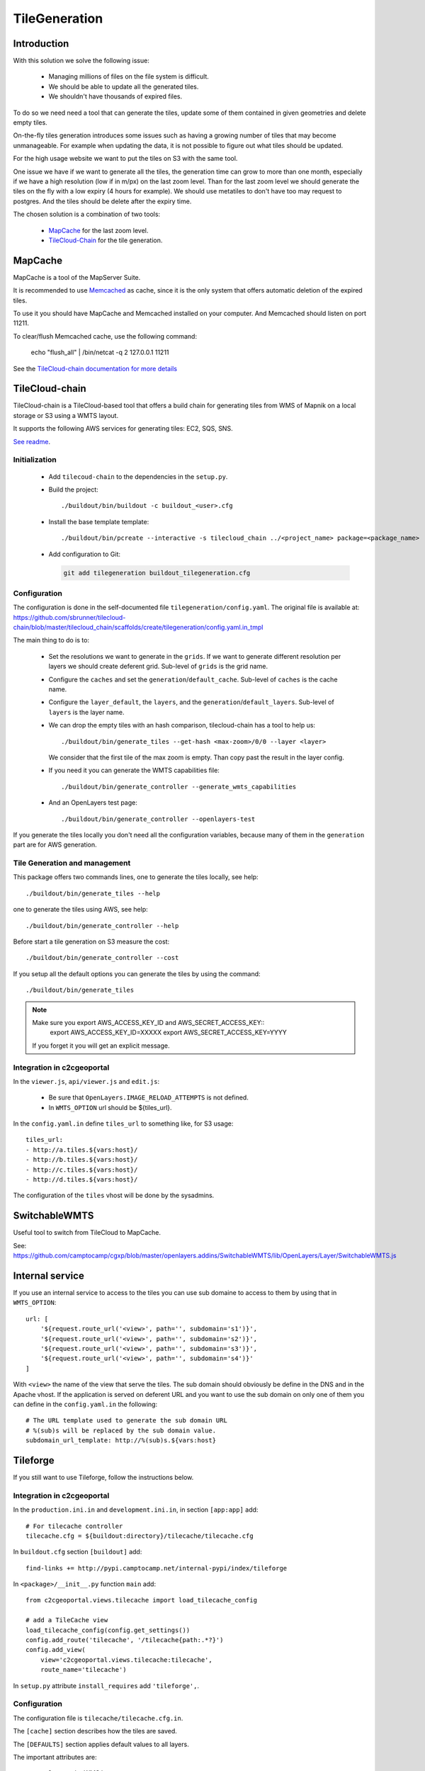 .. _administrator_tilegeneration:

TileGeneration
==============

Introduction
------------

With this solution we solve the following issue:

 * Managing millions of files on the file system is difficult.

 * We should be able to update all the generated tiles.

 * We shouldn't have thousands of expired files.

To do so we need need a tool that can generate the tiles,
update some of them contained in given geometries and delete empty tiles.

On-the-fly tiles generation introduces some issues such as having a growing
number of tiles that may become unmanageable. For example when updating the
data, it is not possible to figure out what tiles should be updated.

For the high usage website we want to put the tiles on S3
with the same tool.

One issue we have if we want to generate all the tiles, the generation
time can grow to more than one month, especially if we have
a high resolution (low if in m/px) on the last zoom level.
Than for the last zoom level we should generate the tiles on the fly
with a low expiry (4 hours for example).
We should use metatiles to don't have too may request to postgres.
And the tiles should be delete after the expiry time.

The chosen solution is a combination of two tools:

 * `MapCache <http://mapserver.org/trunk/mapcache/>`_ for the last zoom level.

 * `TileCloud-Chain <https://github.com/sbrunner/tilecloud-chain>`_ for the tile generation.

MapCache
--------

MapCache is a tool of the MapServer Suite.

It is recommended to use `Memcached <http://memcached.org/>`_ as cache,
since it is the only system that offers automatic deletion of the expired tiles.

To use it you should have MapCache and Memcached installed on your computer.
And Memcached should listen on port 11211.

To clear/flush Memcached cache, use the following command:

     echo "flush_all" | /bin/netcat -q 2 127.0.0.1 11211

See the `TileCloud-chain documentation for more details
<https://github.com/sbrunner/tilecloud-chain#configure-mapcache>`_

TileCloud-chain
---------------

TileCloud-chain is a TileCloud-based tool that offers a build chain for
generating tiles from WMS of Mapnik on a local storage or S3 using a
WMTS layout.

It supports the following AWS services for generating tiles:
EC2, SQS, SNS.

`See readme <http://pypi.python.org/pypi/tilecloud-chain>`_.

Initialization
~~~~~~~~~~~~~~

 * Add ``tilecoud-chain`` to the dependencies in the ``setup.py``.

 * Build the project::

   ./buildout/bin/buildout -c buildout_<user>.cfg

 * Install the base template template::

   ./buildout/bin/pcreate --interactive -s tilecloud_chain ../<project_name> package=<package_name>

 * Add configuration to Git:

   .. code:: bash

   	git add tilegeneration buildout_tilegeneration.cfg

Configuration
~~~~~~~~~~~~~

The configuration is done in the self-documented file
``tilegeneration/config.yaml``. The original file is available at:
https://github.com/sbrunner/tilecloud-chain/blob/master/tilecloud_chain/scaffolds/create/tilegeneration/config.yaml.in_tmpl

The main thing to do is to:

 * Set the resolutions we want to generate in the ``grids``.
   If we want to generate different resolution per layers we should create
   deferent grid.
   Sub-level of ``grids`` is the grid name.

 * Configure the ``caches`` and set the ``generation``/``default_cache``.
   Sub-level of ``caches`` is the cache name.

 * Configure the ``layer_default``, the ``layers``, and the
   ``generation``/``default_layers``.
   Sub-level of ``layers`` is the layer name.

 * We can drop the empty tiles with an hash comparison,
   tilecloud-chain has a tool to help us::

       ./buildout/bin/generate_tiles --get-hash <max-zoom>/0/0 --layer <layer>

   We consider that the first tile of the max zoom is empty.
   Than copy past the result in the layer config.

 * If you need it you can generate the WMTS capabilities file::

     ./buildout/bin/generate_controller --generate_wmts_capabilities

 * And an OpenLayers test page::

     ./buildout/bin/generate_controller --openlayers-test

If you generate the tiles locally you don't need all the configuration
variables, because many of them in the ``generation`` part are for
AWS generation.

Tile Generation and management
~~~~~~~~~~~~~~~~~~~~~~~~~~~~~~

This package offers two commands lines, one to generate the tiles locally,
see help::

    ./buildout/bin/generate_tiles --help

one to generate the tiles using AWS, see help::

    ./buildout/bin/generate_controller --help

Before start a tile generation on S3 measure the cost::

    ./buildout/bin/generate_controller --cost

If you setup all the default options you can generate the tiles by
using the command::

    ./buildout/bin/generate_tiles

.. note:: Make sure you export AWS_ACCESS_KEY_ID and AWS_SECRET_ACCESS_KEY::
       export AWS_ACCESS_KEY_ID=XXXXX
       export AWS_SECRET_ACCESS_KEY=YYYY

   If you forget it you will get an explicit message.

Integration in c2cgeoportal
~~~~~~~~~~~~~~~~~~~~~~~~~~~

In the ``viewer.js``, ``api/viewer.js`` and ``edit.js``:

 * Be sure that ``OpenLayers.IMAGE_RELOAD_ATTEMPTS`` is not defined.
 * In ``WMTS_OPTION`` url should be ${tiles_url}.

In the ``config.yaml.in`` define ``tiles_url`` to something like, for S3 usage::

    tiles_url:
    - http://a.tiles.${vars:host}/
    - http://b.tiles.${vars:host}/
    - http://c.tiles.${vars:host}/
    - http://d.tiles.${vars:host}/

The configuration of the ``tiles`` vhost will be done by the sysadmins.

SwitchableWMTS
--------------

Useful tool to switch from TileCloud to MapCache.

See: https://github.com/camptocamp/cgxp/blob/master/openlayers.addins/SwitchableWMTS/lib/OpenLayers/Layer/SwitchableWMTS.js

Internal service
----------------

If you use an internal service to access to the tiles you can use sub domaine
to access to them by using that in ``WMTS_OPTION``::

    url: [
        '${request.route_url('<view>', path='', subdomain='s1')}',
        '${request.route_url('<view>', path='', subdomain='s2')}',
        '${request.route_url('<view>', path='', subdomain='s3')}',
        '${request.route_url('<view>', path='', subdomain='s4')}'
    ]

With ``<view>`` the name of the view that serve the tiles.
The sub domain should obviously be define in the DNS and in the Apache
vhost. If the application is served on deferent URL and you want to use
the sub domain on only one of them you can define in the ``config.yaml.in``
the following::

    # The URL template used to generate the sub domain URL
    # %(sub)s will be replaced by the sub domain value.
    subdomain_url_template: http://%(sub)s.${vars:host}

Tileforge
---------

If you still want to use Tileforge, follow the instructions below.

Integration in c2cgeoportal
~~~~~~~~~~~~~~~~~~~~~~~~~~~

In the ``production.ini.in`` and ``development.ini.in``,
in section ``[app:app]`` add::

    # For tilecache controller
    tilecache.cfg = ${buildout:directory}/tilecache/tilecache.cfg

In ``buildout.cfg`` section ``[buildout]`` add::

    find-links += http://pypi.camptocamp.net/internal-pypi/index/tileforge

In ``<package>/__init__.py`` function ``main`` add::

    from c2cgeoportal.views.tilecache import load_tilecache_config

    # add a TileCache view
    load_tilecache_config(config.get_settings())
    config.add_route('tilecache', '/tilecache{path:.*?}')
    config.add_view(
        view='c2cgeoportal.views.tilecache:tilecache',
        route_name='tilecache')

In ``setup.py`` attribute ``install_requires`` add ``'tileforge',``.

Configuration
~~~~~~~~~~~~~

The configuration file is ``tilecache/tilecache.cfg.in``.

The ``[cache]`` section describes how the tiles are saved.

The ``[DEFAULTS]`` section applies default values to all layers.

The important attributes are:

 * ``layers`` the WMS layers or groups.
 * ``metadata_connection`` connection to the database.
 * ``metadata_data`` the SQL request to get the geometries that should be generated.
 * ``metadata_image_postproc`` a post process apply on the generated tiles.


The destination folder needs to be created with the good rights,
(www-data should be able to write on it)::

    mkdir /var/sig/tilecache
    chmod o+w /var/sig/tilecache

Commands
~~~~~~~~

Usage::

    ./buildout/bin/tilemanager [OPTIONS] LAYERNAME [ZOOM_START ZOOM_STOP]

    Options:
      --version             show program version number and exit
      -h, --help            show this help message and exit
      -c CONFIG, --config=CONFIG
                            path to configuration file
      -b BBOX, --bbox=BBOX  restrict to specified bounding box
      -t THREADS, --threads=THREADS
                            number of concurrent threads to run (defaults is 8)
      -r RETRY, --retry=RETRY
                            retry to generated tiles from RETRY file
      -v, --verbose         make lots of noise


Run on a BBOX::

    sudo -u www-data ./buildout/bin/tilemanager -c tilecache/tilecache.cfg --bbox=<left>,<bottom>,<right>,<top> <tileforge_layer>

Run on configured diff table::

    sudo -u www-data ./buildout/bin/tilemanager -c tilecache/tilecache.cfg <tileforge_layer>

.. note:

    We run the tile forge with the www-data rights to allows the web server to creates new tiles.

Tiles
~~~~~

The tiles will be stored in the folder
``/var/sig/tilecache/c2cgeoportal->instanceid>_tilecache``,
in the WMTS format.

To regenerate only the tiles that have changed, you can
specify in the layer the attribute ``metadata_data`` how to get the
geometries where there are some modifications. For example:
``metadata_data = "<geometry_column> FROM <table>"``.
We also need the database connection than we need:
``metadata_connection = ${mapserver_connection}``.

A post-processing command can be set by using the attribute:
``metadata_image_postproc``.
